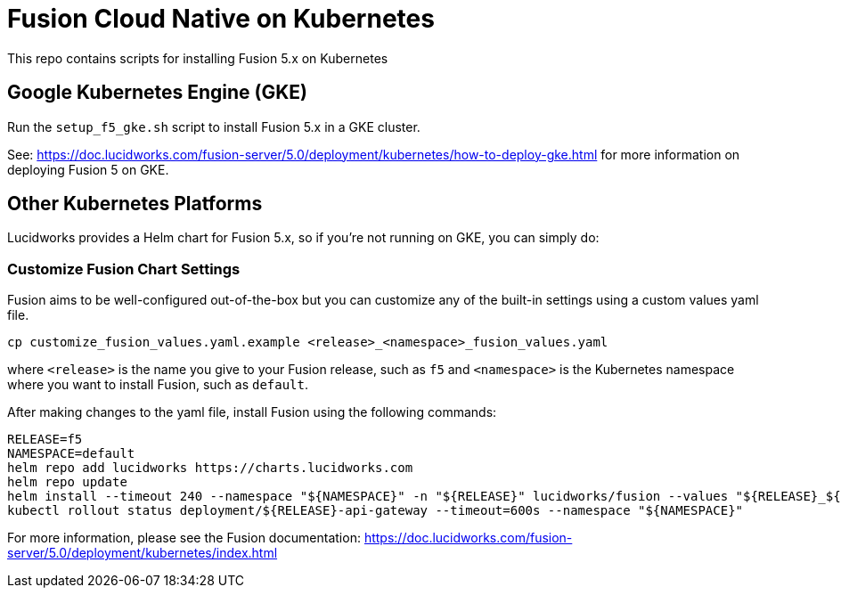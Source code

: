 = Fusion Cloud Native on Kubernetes

This repo contains scripts for installing Fusion 5.x on Kubernetes

== Google Kubernetes Engine (GKE)

Run the `setup_f5_gke.sh` script to install Fusion 5.x in a GKE cluster.

See: https://doc.lucidworks.com/fusion-server/5.0/deployment/kubernetes/how-to-deploy-gke.html for more information on deploying Fusion 5 on GKE.

== Other Kubernetes Platforms

Lucidworks provides a Helm chart for Fusion 5.x, so if you're not running on GKE, you can simply do:

=== Customize Fusion Chart Settings

Fusion aims to be well-configured out-of-the-box but you can customize any of the built-in settings using a custom values yaml file.

```
cp customize_fusion_values.yaml.example <release>_<namespace>_fusion_values.yaml
```
where `<release>` is the name you give to your Fusion release, such as `f5` and `<namespace>` is the Kubernetes namespace where you want to install Fusion, such as `default`.

After making changes to the yaml file, install Fusion using the following commands:

```
RELEASE=f5
NAMESPACE=default
helm repo add lucidworks https://charts.lucidworks.com
helm repo update
helm install --timeout 240 --namespace "${NAMESPACE}" -n "${RELEASE}" lucidworks/fusion --values "${RELEASE}_${NAMESPACE}_fusion_values.yaml"
kubectl rollout status deployment/${RELEASE}-api-gateway --timeout=600s --namespace "${NAMESPACE}"
```

For more information, please see the Fusion documentation: https://doc.lucidworks.com/fusion-server/5.0/deployment/kubernetes/index.html
